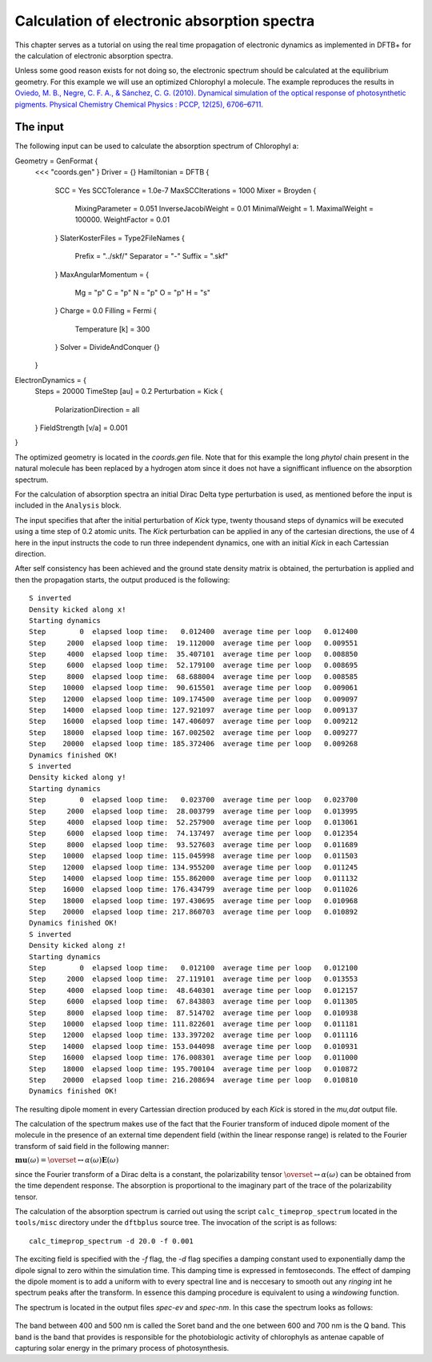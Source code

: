 .. highlight:: none

********************************************
Calculation of electronic absorption spectra
********************************************

This chapter serves as a tutorial on using the real time propagation of electronic dynamics as implemented in DFTB+ for the calculation of electronic absorption spectra.

Unless some good reason exists for not doing so, the electronic spectrum should be calculated at the equilibrium geometry. For this example we will use an optimized Chlorophyl a molecule. The example reproduces the results in `Oviedo, M. B., Negre, C. F. A., & Sánchez, C. G. (2010). Dynamical simulation of the optical response of photosynthetic pigments. Physical Chemistry Chemical Physics : PCCP, 12(25), 6706–6711. <http://doi.org/10.1039/b926051j>`_

The input
=========

The following input can be used to calculate the absorption spectrum of Chlorophyl a::

Geometry = GenFormat {
 <<< "coords.gen"
 }
 Driver = {}
 Hamiltonian = DFTB {
   SCC = Yes
   SCCTolerance = 1.0e-7
   MaxSCCIterations = 1000
   Mixer = Broyden {
     MixingParameter = 0.051
     InverseJacobiWeight = 0.01
     MinimalWeight = 1.
     MaximalWeight = 100000.
     WeightFactor = 0.01
   }
   SlaterKosterFiles = Type2FileNames {
     Prefix = "../skf/"
     Separator = "-"
     Suffix = ".skf"
   }
   MaxAngularMomentum = {
     Mg = "p"
     C = "p"
     N = "p"
     O = "p"
     H = "s"
   }
   Charge = 0.0
   Filling = Fermi {
     Temperature [k] = 300
   }
   Solver = DivideAndConquer {}
 }
ElectronDynamics = {
   Steps = 20000
   TimeStep [au] = 0.2
   Perturbation = Kick {
     PolarizationDirection = all
   }
   FieldStrength [v/a] = 0.001
} 

The optimized geometry is located in the *coords.gen* file. Note that for this example the long *phytol* chain present in the natural molecule has been replaced by a hydrogen atom since it does not have a signifficant influence on the absorption spectrum. 

For the calculation of absorption spectra an initial Dirac Delta type perturbation is used, as mentioned before the input is included in the ``Analysis`` block.

The input specifies that after the initial perturbation of *Kick* type, twenty thousand steps of dynamics will be executed using a time step of 0.2 atomic units. The *Kick* perturbation can be applied in any of the cartesian directions, the use of 4 here in the input instructs the code to run three independent dynamics, one with an initial *Kick* in each Cartessian direction. 

After self consistency has been achieved and the ground state density matrix is obtained, the perturbation is applied and then the propagation starts, the output produced is the following::

  S inverted
  Density kicked along x!
  Starting dynamics
  Step        0  elapsed loop time:   0.012400  average time per loop   0.012400
  Step     2000  elapsed loop time:  19.112000  average time per loop   0.009551
  Step     4000  elapsed loop time:  35.407101  average time per loop   0.008850
  Step     6000  elapsed loop time:  52.179100  average time per loop   0.008695
  Step     8000  elapsed loop time:  68.688004  average time per loop   0.008585
  Step    10000  elapsed loop time:  90.615501  average time per loop   0.009061
  Step    12000  elapsed loop time: 109.174500  average time per loop   0.009097
  Step    14000  elapsed loop time: 127.921097  average time per loop   0.009137
  Step    16000  elapsed loop time: 147.406097  average time per loop   0.009212
  Step    18000  elapsed loop time: 167.002502  average time per loop   0.009277
  Step    20000  elapsed loop time: 185.372406  average time per loop   0.009268
  Dynamics finished OK!
  S inverted
  Density kicked along y!
  Starting dynamics
  Step        0  elapsed loop time:   0.023700  average time per loop   0.023700
  Step     2000  elapsed loop time:  28.003799  average time per loop   0.013995
  Step     4000  elapsed loop time:  52.257900  average time per loop   0.013061
  Step     6000  elapsed loop time:  74.137497  average time per loop   0.012354
  Step     8000  elapsed loop time:  93.527603  average time per loop   0.011689
  Step    10000  elapsed loop time: 115.045998  average time per loop   0.011503
  Step    12000  elapsed loop time: 134.955200  average time per loop   0.011245
  Step    14000  elapsed loop time: 155.862000  average time per loop   0.011132
  Step    16000  elapsed loop time: 176.434799  average time per loop   0.011026
  Step    18000  elapsed loop time: 197.430695  average time per loop   0.010968
  Step    20000  elapsed loop time: 217.860703  average time per loop   0.010892
  Dynamics finished OK!
  S inverted
  Density kicked along z!
  Starting dynamics
  Step        0  elapsed loop time:   0.012100  average time per loop   0.012100
  Step     2000  elapsed loop time:  27.119101  average time per loop   0.013553
  Step     4000  elapsed loop time:  48.640301  average time per loop   0.012157
  Step     6000  elapsed loop time:  67.843803  average time per loop   0.011305
  Step     8000  elapsed loop time:  87.514702  average time per loop   0.010938
  Step    10000  elapsed loop time: 111.822601  average time per loop   0.011181
  Step    12000  elapsed loop time: 133.397202  average time per loop   0.011116
  Step    14000  elapsed loop time: 153.044098  average time per loop   0.010931
  Step    16000  elapsed loop time: 176.008301  average time per loop   0.011000
  Step    18000  elapsed loop time: 195.700104  average time per loop   0.010872
  Step    20000  elapsed loop time: 216.208694  average time per loop   0.010810
  Dynamics finished OK!

The resulting dipole moment in every Cartessian direction produced by each *Kick* is stored in the *mu,dat* output file.

The calculation of the spectrum makes use of the fact that the Fourier transform of induced dipole moment of the molecule in the presence of an external time dependent field (within the linear response range) is related to the Fourier transform of said field in the following manner:

:math:`\mathbf{mu}(\omega)=\overset\leftrightarrow{\alpha}(\omega)\mathbf{E}(\omega)`

since the Fourier transform of a Dirac delta is a constant, the polarizability tensor :math:`\overset\leftrightarrow{\alpha}(\omega)` can be obtained from the time dependent response. The absorption is proportional to the imaginary part of the trace of the polarizability tensor. 

The calculation of the absorption spectrum is carried out using the script ``calc_timeprop_spectrum`` located in the ``tools/misc`` directory under the ``dftbplus`` source tree. The invocation of the script is as follows::

  calc_timeprop_spectrum -d 20.0 -f 0.001

The exciting field is specified with the *-f* flag, the *-d* flag specifies a damping constant used to exponentially damp the dipole signal to zero within the simulation time. This damping time is expressed in femtoseconds. The effect of damping the dipole moment is to add a uniform with to every spectral line and is neccesary to smooth out any *ringing* int he spectrum peaks after the transform. In essence this damping procedure is equivalent to using a *windowing* function.

The spectrum is located in the output files *spec-ev* and *spec-nm*. In this case the spectrum looks as follows:

  .. figure:: ../_figures/elecdynamics/spectrum.png
     :height: 40ex
     :align: center
     :alt: Absorption spectrum of Chlorophyl a.

The band between 400 and 500 nm is called the Soret band and the one between 600 and 700 nm is the Q band. This band is the band that provides is responsible for the photobiologic activity of chlorophyls as antenae capable of capturing solar energy in the primary process of photosynthesis. 



































